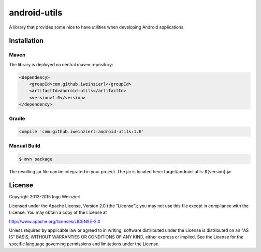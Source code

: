 =============
android-utils
=============

.. image:: https://travis-ci.org/iweinzierl/android-utils.svg?branch=master
   :target: https://travis-ci.org/iweinzierl/android-utils
   :alt: Build Status

A library that provides some nice to have utilities when developing Android applications.

Installation
============

Maven
-----

The library is deployed on central maven repository:

.. code-block:: xml

    <dependency>
        <groupId>com.github.iweinzierl</groupId>
        <artifactId>android-utils</artifactId>
        <version>1.0</version>
    </dependency>

Gradle
------

.. code-block:: gradle

    compile 'com.github.iweinzierl:android-utils:1.0'

Manual Build
------------

.. code-block:: bash

    $ mvn package

The resulting jar file can be integrated in your project. The jar is located here: target/android-utils-${version}.jar

License
=======

Copyright 2013-2015 Ingo Weinzierl

Licensed under the Apache License, Version 2.0 (the "License"); you may not use this file except in compliance with the License. You may obtain a copy of the License at

http://www.apache.org/licenses/LICENSE-2.0

Unless required by applicable law or agreed to in writing, software distributed under the License is distributed on an "AS IS" BASIS, WITHOUT WARRANTIES OR CONDITIONS OF ANY KIND, either express or implied. See the License for the specific language governing permissions and limitations under the License.
